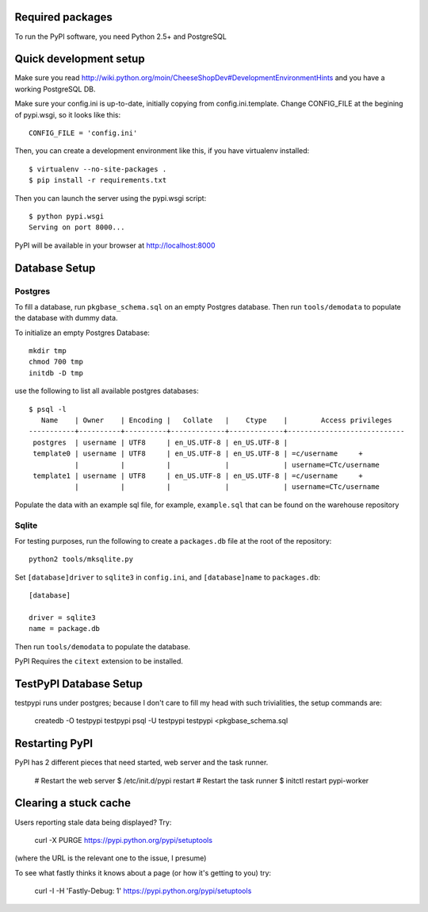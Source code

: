 Required packages
-----------------

To run the PyPI software, you need Python 2.5+ and PostgreSQL


Quick development setup
-----------------------

Make sure you read http://wiki.python.org/moin/CheeseShopDev#DevelopmentEnvironmentHints
and you have a working PostgreSQL DB.

Make sure your config.ini is up-to-date, initially copying from
config.ini.template. Change CONFIG_FILE at the begining of pypi.wsgi,
so it looks like this::

    CONFIG_FILE = 'config.ini'

Then, you can create a development environment like this, if you have
virtualenv installed::

    $ virtualenv --no-site-packages .
    $ pip install -r requirements.txt

Then you can launch the server using the pypi.wsgi script::

    $ python pypi.wsgi
    Serving on port 8000...

PyPI will be available in your browser at http://localhost:8000

Database Setup
--------------


Postgres
~~~~~~~~

To fill a database, run ``pkgbase_schema.sql`` on an empty Postgres database.
Then run ``tools/demodata`` to populate the database with dummy data.

To initialize an empty Postgres Database::

  mkdir tmp
  chmod 700 tmp
  initdb -D tmp

use the following to list all available postgres databases::    

   $ psql -l
      Name    | Owner    | Encoding |   Collate   |    Ctype    |        Access privileges
   -----------+----------+----------+-------------+-------------+----------------------------
    postgres  | username | UTF8     | en_US.UTF-8 | en_US.UTF-8 |
    template0 | username | UTF8     | en_US.UTF-8 | en_US.UTF-8 | =c/username     +
              |          |          |             |             | username=CTc/username
    template1 | username | UTF8     | en_US.UTF-8 | en_US.UTF-8 | =c/username     +
              |          |          |             |             | username=CTc/username

Populate the data with an example sql file, for example, ``example.sql`` that can be found on the warehouse repository



Sqlite
~~~~~~

For testing purposes, run the following to create a ``packages.db`` file at the
root of the repository::

    python2 tools/mksqlite.py 
    
Set ``[database]driver`` to ``sqlite3`` in ``config.ini``, and
``[database]name`` to ``packages.db``::

    [database]

    driver = sqlite3
    name = package.db



Then run ``tools/demodata``    to populate the database.

PyPI Requires the ``citext`` extension to be installed.

TestPyPI Database Setup
-----------------------

testpypi runs under postgres; because I don't care to fill my head with such
trivialities, the setup commands are:

   createdb -O testpypi testpypi
   psql -U testpypi testpypi <pkgbase_schema.sql


Restarting PyPI
---------------

PyPI has 2 different pieces that need started, web server and the task runner.

    # Restart the web server
    $ /etc/init.d/pypi restart
    # Restart the task runner
    $ initctl restart pypi-worker

Clearing a stuck cache
----------------------

Users reporting stale data being displayed? Try:

  curl -X PURGE https://pypi.python.org/pypi/setuptools

(where the URL is the relevant one to the issue, I presume)

To see what fastly thinks it knows about a page (or how it's getting to you) try:

  curl -I -H 'Fastly-Debug: 1'  https://pypi.python.org/pypi/setuptools
